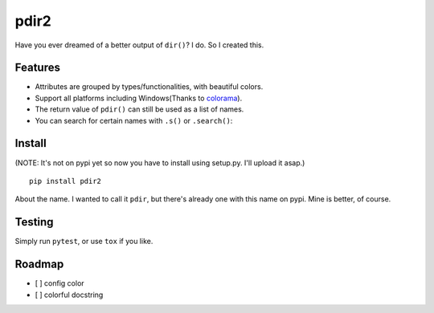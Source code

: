 pdir2
=====

Have you ever dreamed of a better output of ``dir()``? I do. So I
created this.

.. figure:: https://github.com/laike9m/pdir2/raw/master/images/presentation.gif
   :alt: 

Features
--------

-  Attributes are grouped by types/functionalities, with beautiful
   colors.

-  Support all platforms including Windows(Thanks to
   `colorama <https://github.com/tartley/colorama>`__).

-  The return value of ``pdir()`` can still be used as a list of names.

-  You can search for certain names with ``.s()`` or ``.search()``:

.. figure:: https://github.com/laike9m/pdir2/raw/master/images/search.gif
   :alt: 

Install
-------

(NOTE: It's not on pypi yet so now you have to install using setup.py.
I'll upload it asap.)

::

    pip install pdir2

About the name. I wanted to call it ``pdir``, but there's already one
with this name on pypi. Mine is better, of course.

Testing
-------

Simply run ``pytest``, or use ``tox`` if you like.

Roadmap
-------

-  [ ] config color
-  [ ] colorful docstring

|Build Status| |Supported Python versions|

.. |Build Status| image:: https://travis-ci.org/laike9m/pdir2.svg
   :target: https://travis-ci.org/laike9m/pdir2
.. |Supported Python versions| image:: https://img.shields.io/pypi/pyversions/pdir2.svg
   :target: https://pypi.python.org/pypi/pdir2/



